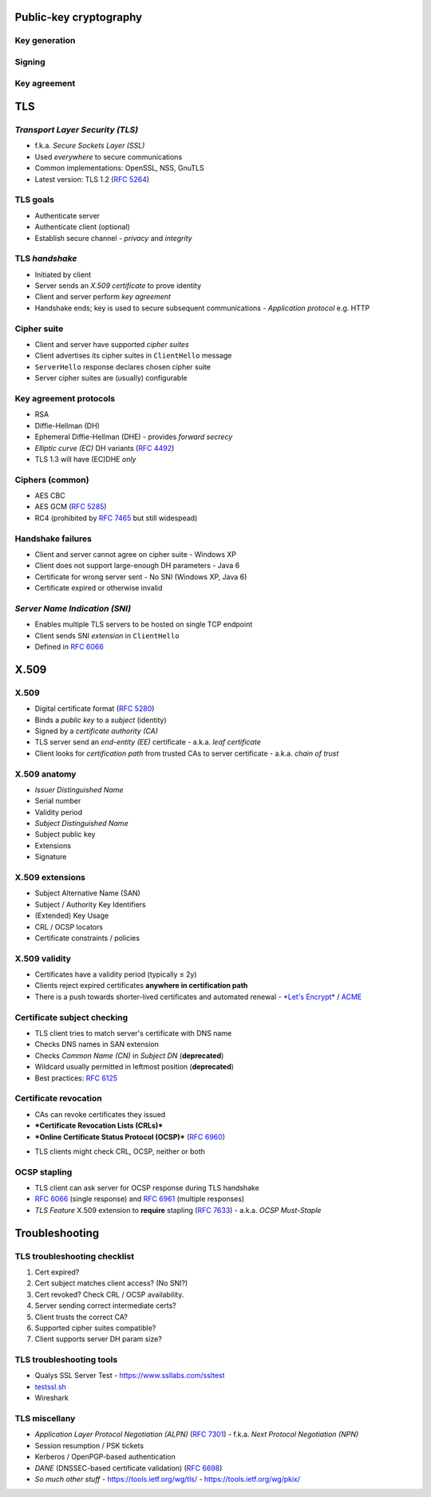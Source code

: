 ..
  Copyright 2016  Red Hat, Inc.

  This work is licensed under the Creative Commons Attribution 4.0
  International License. To view a copy of this license, visit
  http://creativecommons.org/licenses/by/4.0/.


***********************
Public-key cryptography
***********************

Key generation
--------------

.. raw:: latex

  \begin{center}
  \resizebox{!}{0.8\paperheight}{
    \input{Public_key_making-ARTIFACT.pdf_tex}
  }
  \end{center}


Signing
-------

.. raw:: latex

  \begin{center}
  \resizebox{!}{0.8\paperheight}{
    \input{Public_key_signing-ARTIFACT.pdf_tex}
  }
  \end{center}


Key agreement
-------------

.. raw:: latex

  \begin{center}
  \resizebox{!}{0.8\paperheight}{
    \input{Public_key_shared_secret-ARTIFACT.pdf_tex}
  }
  \end{center}


***
TLS
***


*Transport Layer Security (TLS)*
--------------------------------

- f.k.a. *Secure Sockets Layer (SSL)*

- Used *everywhere* to secure communications

- Common implementations: OpenSSL, NSS, GnuTLS

- Latest version: TLS 1.2 (`RFC 5264`_)

.. _RFC 5264: https://tools.ietf.org/html/rfc5246


TLS goals
---------

- Authenticate server

- Authenticate client (optional)

- Establish secure channel
  - *privacy* and *integrity*


TLS *handshake*
---------------

- Initiated by client

- Server sends an *X.509 certificate* to prove identity

- Client and server perform *key agreement*

- Handshake ends; key is used to secure subsequent communications
  - *Application protocol* e.g. HTTP


Cipher suite
------------

- Client and server have supported *cipher suites*

- Client advertises its cipher suites in ``ClientHello`` message

- ``ServerHello`` response declares chosen cipher suite

- Server cipher suites are (usually) configurable


Key agreement protocols
-----------------------

- RSA

- Diffie-Hellman (DH)

- Ephemeral Diffie-Hellman (DHE)
  - provides *forward secrecy*

- *Elliptic curve (EC)* DH variants (`RFC 4492`_)

- TLS 1.3 will have (EC)DHE *only*

.. _RFC 4492: https://tools.ietf.org/html/rfc4492


Ciphers (common)
----------------

- AES CBC
- AES GCM (`RFC 5285`_)
- RC4 (prohibited by `RFC 7465`_ but still widespead)

.. _RFC 5285: https://tools.ietf.org/html/rfc5289
.. _RFC 7465: https://tools.ietf.org/html/rfc7465


Handshake failures
------------------

- Client and server cannot agree on cipher suite
  - Windows XP

- Client does not support large-enough DH parameters
  - Java 6

- Certificate for wrong server sent
  - No SNI (Windows XP, Java 6)

- Certificate expired or otherwise invalid


*Server Name Indication (SNI)*
------------------------------

- Enables multiple TLS servers to be hosted on single TCP endpoint

- Client sends SNI *extension* in ``ClientHello``

- Defined in `RFC 6066`_

.. _RFC 6066: https://tools.ietf.org/html/rfc6066


*****
X.509
*****

X.509
-----

- Digital certificate format (`RFC 5280`_)

- Binds a *public key* to a *subject* (identity)

- Signed by a *certificate authority (CA)*

- TLS server send an *end-entity (EE)* certificate
  - a.k.a. *leaf certificate*

- Client looks for *certification path* from trusted CAs to server
  certificate
  - a.k.a. *chain of trust*

.. _RFC 5280: https://tools.ietf.org/html/rfc5280


X.509 anatomy
-------------

- *Issuer Distinguished Name*
- Serial number
- Validity period
- *Subject Distinguished Name*
- Subject public key
- Extensions
- Signature


X.509 extensions
----------------

- Subject Alternative Name (SAN)
- Subject / Authority Key Identifiers
- (Extended) Key Usage
- CRL / OCSP locators
- Certificate constraints / policies


X.509 validity
--------------

- Certificates have a validity period (typically ≤ 2y)

- Clients reject expired certificates **anywhere in certification
  path**

- There is a push towards shorter-lived certificates and automated
  renewal
  - `*Let's Encrypt*`_ / `ACME`_

.. _*Let's Encrypt*: https://letsencrypt.org/
.. _ACME: https://datatracker.ietf.org/wg/acme/documents/


Certificate subject checking
----------------------------

- TLS client tries to match server's certificate with DNS name

- Checks DNS names in SAN extension

- Checks *Common Name (CN)* in *Subject DN* (**deprecated**)

- Wildcard usually permitted in leftmost position (**deprecated**)

- Best practices: `RFC 6125`_

.. _RFC 6125: https://tools.ietf.org/html/rfc6125

..
  - SAN can also contain:
    - IP addresses (IaaS applications)
    - other kinds of identifiers (non-TLS applications)


Certificate revocation
----------------------

- CAs can revoke certificates they issued

- ***Certificate Revocation Lists (CRLs)***

  ..  - on a period basis e.g. daily, hourly

- ***Online Certificate Status Protocol (OCSP)***
  (`RFC 6960`_)

.. _RFC 6960: https://tools.ietf.org/html/rfc6960

- TLS clients might check CRL, OCSP, neither or both


OCSP stapling
-------------

- TLS client can ask server for OCSP response during TLS handshake

- `RFC 6066`_ (single response) and `RFC 6961`_ (multiple responses)

- *TLS Feature* X.509 extension to **require** stapling (`RFC 7633`_)
  - a.k.a. *OCSP Must-Staple*

.. _RFC 6961: https://tools.ietf.org/html/rfc6961
.. _RFC 7633: https://tools.ietf.org/html/rfc7633


***************
Troubleshooting
***************

TLS troubleshooting checklist
-----------------------------

#. Cert expired?

#. Cert subject matches client access? (No SNI?)

#. Cert revoked?  Check CRL / OCSP availability.

#. Server sending correct intermediate certs?

#. Client trusts the correct CA?

#. Supported cipher suites compatible?

#. Client supports server DH param size?


TLS troubleshooting tools
-------------------------

- Qualys SSL Server Test
  - https://www.ssllabs.com/ssltest

- `testssl.sh`_

- Wireshark

.. _testssl.sh: https://testssl.sh/


TLS miscellany
--------------

- *Application Layer Protocol Negotiation (ALPN)* (`RFC 7301`_)
  - f.k.a. *Next Protocol Negotiation (NPN)*

- Session resumption / PSK tickets

- Kerberos / OpenPGP-based authentication

- *DANE* (DNSSEC-based certificate validation) (`RFC 6698`_)

- *So much other stuff*
  - https://tools.ietf.org/wg/tls/
  - https://tools.ietf.org/wg/pkix/

  ..                       > 100 RFCS!

.. _RFC 7301: https://tools.ietf.org/html/rfc7301
.. _RFC 6698: https://tools.ietf.org/html/rfc6698

